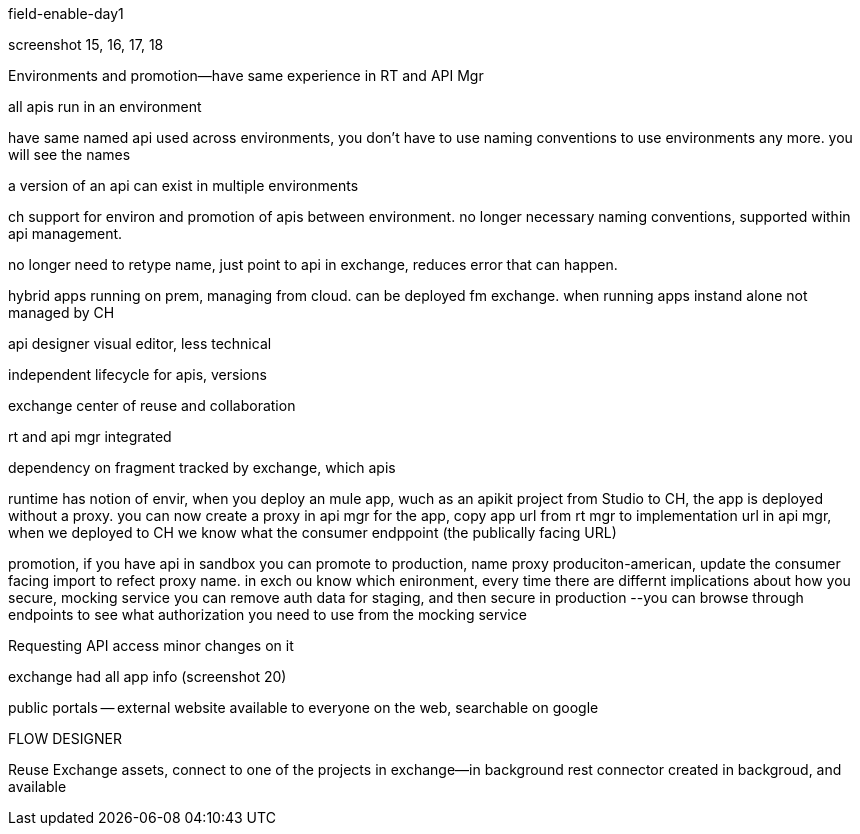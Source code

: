 field-enable-day1

screenshot 15, 16, 17, 18

Environments and promotion--have same experience in RT and API Mgr

all apis run in an environment

have same named api used across environments, you don't have to use naming conventions to use environments any more. you will see the names

a version of an api can exist in multiple environments


ch support for environ and promotion  of apis between environment. no longer necessary naming conventions, supported within api management.

no longer need to retype name, just point to api in exchange, reduces error that can happen.

hybrid apps running on prem, managing from cloud. can be deployed fm exchange. when running apps instand alone not managed by CH


api designer visual editor, less technical

independent lifecycle for apis, versions

exchange center of reuse and collaboration

rt and api mgr integrated

dependency on fragment tracked by exchange, which apis

runtime has notion of envir, when you deploy an mule app, wuch as an apikit project from Studio to CH, the app is deployed without a proxy. you can now create a proxy in api mgr for the app, copy app url from rt mgr to implementation url in api mgr, when we deployed to CH we know what the consumer endppoint (the publically facing URL)

promotion, if you have api in sandbox you can promote to production, name proxy produciton-american, update the consumer facing import to refect proxy name. in exch  ou know which enironment, every time there are differnt implications about how you secure, mocking service you can remove auth data for staging, and then secure in production --you can browse through endpoints to see what authorization you need to use from the mocking service

Requesting API access minor changes on it

exchange had all app info (screenshot 20)

public portals -- external website available to everyone on the web, searchable on google

FLOW DESIGNER

Reuse Exchange assets, connect to one of the projects in exchange--in background rest connector created in backgroud, and available

